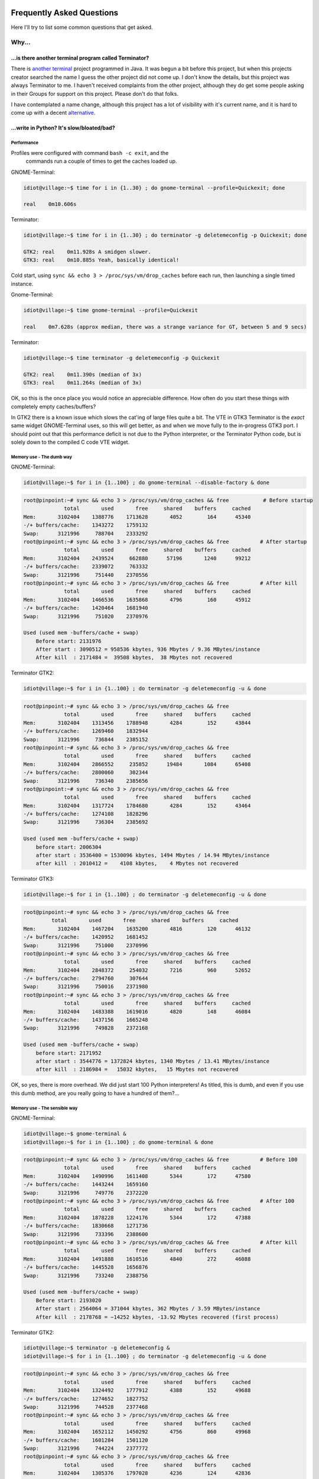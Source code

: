 .. image:: imgs/icon_faq.png
   :align: right
   :alt: Because curious cats ask clever code monkeys.

==========================
Frequently Asked Questions
==========================

Here I'll try to list some common questions that get asked.

------
Why...
------

...is there another terminal program called Terminator?
^^^^^^^^^^^^^^^^^^^^^^^^^^^^^^^^^^^^^^^^^^^^^^^^^^^^^^^

There is `another terminal`_ project programmed in Java. It was begun a
bit before this project, but when this projects creator searched the
name I guess the other project did not come up. I don't know the details,
but this project was always Terminator to me. I haven't received
complaints from the other project, although they do get some people
asking in their Groups for support on this project. Please don't do that
folks.

I have contemplated a name change, although this project has a lot of
visibility with it's current name, and it is hard to come up with a decent
`alternative`_.

.. _another terminal: https://code.google.com/p/jessies/wiki/Terminator
.. _alternative: http://gnometerminator.blogspot.com/2015/09/whats-in-name.html

...write in Python? It's slow/bloated/bad?
^^^^^^^^^^^^^^^^^^^^^^^^^^^^^^^^^^^^^^^^^^

Performance
~~~~~~~~~~~

Profiles were configured with command ``bash -c exit``, and the
 commands run a couple of times to get the caches loaded up.

GNOME-Terminal:

.. code:: console

  idiot@village:~$ time for i in {1..30} ; do gnome-terminal --profile=Quickexit; done

  real    0m10.606s

Terminator:

.. code:: console

  idiot@village:~$ time for i in {1..30} ; do terminator -g deletemeconfig -p Quickexit; done
  
  GTK2: real    0m11.928s A smidgen slower.
  GTK3: real    0m10.885s Yeah, basically identical!

Cold start, using ``sync && echo 3 > /proc/sys/vm/drop_caches`` before
each run, then launching a single timed instance.

Gnome-Terminal:

.. code:: console

  idiot@village:~$ time gnome-terminal --profile=Quickexit
  
  real    0m7.628s (approx median, there was a strange variance for GT, between 5 and 9 secs)

Terminator:

.. code:: console

  idiot@village:~$ time terminator -g deletemeconfig -p Quickexit
  
  GTK2: real    0m11.390s (median of 3x)
  GTK3: real    0m11.264s (median of 3x)

OK, so this is the once place you would notice an appreciable
difference. How often do you start these things with completely empty
caches/buffers?

In GTK2 there is a known issue which slows the cat'ing of large files
quite a bit. The VTE in GTK3 Terminator is the *exact* same widget
GNOME-Terminal uses, so this will get better, as and when we move
fully to the in-progress GTK3 port. I should point out that this
performance deficit is not due to the Python interpreter, or the
Terminator Python code, but is solely down to the compiled C code VTE
widget.

Memory use - The dumb way
~~~~~~~~~~~~~~~~~~~~~~~~~

GNOME-Terminal:

.. code:: console

    idiot@village:~$ for i in {1..100} ; do gnome-terminal --disable-factory & done

.. code:: console

    root@pinpoint:~# sync && echo 3 > /proc/sys/vm/drop_caches && free           # Before startup
                 total       used       free     shared    buffers     cached
    Mem:       3102404    1388776    1713628       4052        164      45340
    -/+ buffers/cache:    1343272    1759132
    Swap:      3121996     788704    2333292
    root@pinpoint:~# sync && echo 3 > /proc/sys/vm/drop_caches && free          # After startup
                 total       used       free     shared    buffers     cached
    Mem:       3102404    2439524     662880      57196       1240      99212
    -/+ buffers/cache:    2339072     763332
    Swap:      3121996     751440    2370556
    root@pinpoint:~# sync && echo 3 > /proc/sys/vm/drop_caches && free          # After kill
                 total       used       free     shared    buffers     cached
    Mem:       3102404    1466536    1635868       4796        160      45912
    -/+ buffers/cache:    1420464    1681940
    Swap:      3121996     751020    2370976

    Used (used mem -buffers/cache + swap)
        Before start: 2131976
        After start : 3090512 = 958536 kbytes, 936 Mbytes / 9.36 MBytes/instance
        After kill  : 2171484 =  39508 kbytes,  38 Mbytes not recovered

Terminator GTK2:

.. code:: console

    idiot@village:~$ for i in {1..100} ; do terminator -g deletemeconfig -u & done

.. code:: console

    root@pinpoint:~# sync && echo 3 > /proc/sys/vm/drop_caches && free
                 total       used       free     shared    buffers     cached
    Mem:       3102404    1313456    1788948       4284        152      43844
    -/+ buffers/cache:    1269460    1832944
    Swap:      3121996     736844    2385152
    root@pinpoint:~# sync && echo 3 > /proc/sys/vm/drop_caches && free
                 total       used       free     shared    buffers     cached
    Mem:       3102404    2866552     235852      19484       1084      65408
    -/+ buffers/cache:    2800060     302344
    Swap:      3121996     736340    2385656
    root@pinpoint:~# sync && echo 3 > /proc/sys/vm/drop_caches && free
                 total       used       free     shared    buffers     cached
    Mem:       3102404    1317724    1784680       4284        152      43464
    -/+ buffers/cache:    1274108    1828296
    Swap:      3121996     736304    2385692

    Used (used mem -buffers/cache + swap)
        before start: 2006304
        after start : 3536400 = 1530096 kbytes, 1494 Mbytes / 14.94 MBytes/instance
        after kill  : 2010412 =    4108 kbytes,    4 Mbytes not recovered

Terminator GTK3:

.. code:: console

    idiot@village:~$ for i in {1..100} ; do terminator -g deletemeconfig -u & done

.. code:: console

    root@pinpoint:~# sync && echo 3 > /proc/sys/vm/drop_caches && free
             total       used       free     shared    buffers     cached
    Mem:       3102404    1467204    1635200       4816        120      46132
    -/+ buffers/cache:    1420952    1681452
    Swap:      3121996     751000    2370996
    root@pinpoint:~# sync && echo 3 > /proc/sys/vm/drop_caches && free
                 total       used       free     shared    buffers     cached
    Mem:       3102404    2848372     254032       7216        960      52652
    -/+ buffers/cache:    2794760     307644
    Swap:      3121996     750016    2371980
    root@pinpoint:~# sync && echo 3 > /proc/sys/vm/drop_caches && free
                 total       used       free     shared    buffers     cached
    Mem:       3102404    1483388    1619016       4820        148      46084
    -/+ buffers/cache:    1437156    1665248
    Swap:      3121996     749828    2372168

    Used (used mem -buffers/cache + swap)
        before start: 2171952
        after start : 3544776 = 1372824 kbytes, 1340 Mbytes / 13.41 MBytes/instance
        after kill  : 2186984 =   15032 kbytes,   15 Mbytes not recovered

OK, so yes, there is more overhead. We did just start 100 Python
interpreters! As titled, this is dumb, and even if you use this dumb
method, are you really going to have a hundred of them?...

Memory use - The sensible way
~~~~~~~~~~~~~~~~~~~~~~~~~~~~~

GNOME-Terminal: 

.. code:: console

    idiot@village:~$ gnome-terminal &
    idiot@village:~$ for i in {1..100} ; do gnome-terminal & done

.. code:: console

    root@pinpoint:~# sync && echo 3 > /proc/sys/vm/drop_caches && free          # Before 100
                 total       used       free     shared    buffers     cached
    Mem:       3102404    1490996    1611408       5344        172      47580
    -/+ buffers/cache:    1443244    1659160
    Swap:      3121996     749776    2372220
    root@pinpoint:~# sync && echo 3 > /proc/sys/vm/drop_caches && free          # After 100
                 total       used       free     shared    buffers     cached
    Mem:       3102404    1878228    1224176       5344        172      47388
    -/+ buffers/cache:    1830668    1271736
    Swap:      3121996     733396    2388600
    root@pinpoint:~# sync && echo 3 > /proc/sys/vm/drop_caches && free          # After kill
                 total       used       free     shared    buffers     cached
    Mem:       3102404    1491888    1610516       4840        272      46088
    -/+ buffers/cache:    1445528    1656876
    Swap:      3121996     733240    2388756

    Used (used mem -buffers/cache + swap)
        Before start: 2193020
        After start : 2564064 = 371044 kbytes, 362 Mbytes / 3.59 MBytes/instance
        After kill  : 2178768 = −14252 kbytes, -13.92 Mbytes recovered (first process)
  
Terminator GTK2:

.. code:: console

    idiot@village:~$ terminator -g deletemeconfig &
    idiot@village:~$ for i in {1..100} ; do terminator -g deletemeconfig -u & done

.. code:: console

    root@pinpoint:~# sync && echo 3 > /proc/sys/vm/drop_caches && free
                 total       used       free     shared    buffers     cached
    Mem:       3102404    1324492    1777912       4388        152      49688
    -/+ buffers/cache:    1274652    1827752
    Swap:      3121996     744528    2377468
    root@pinpoint:~# sync && echo 3 > /proc/sys/vm/drop_caches && free
                 total       used       free     shared    buffers     cached
    Mem:       3102404    1652112    1450292       4756        860      49968
    -/+ buffers/cache:    1601284    1501120
    Swap:      3121996     744224    2377772
    root@pinpoint:~# sync && echo 3 > /proc/sys/vm/drop_caches && free
                 total       used       free     shared    buffers     cached
    Mem:       3102404    1305376    1797028       4236        124      42836
    -/+ buffers/cache:    1262416    1839988
    Swap:      3121996     744116    2377880

    Used (used mem -buffers/cache + swap)
        before start: 2019180
        after start : 2345508 = 326328 kbytes, 319 Mbytes / 3.16 MBytes/instance
        after kill  : 2006532 = −12648 kbytes,  -12.35 Mbytes recovered (first process)

Terminator GTK3:

    Not possible at the moment because the DBus interface still needs fixing.

So that one surprised me a bit. The fact that when using the single
process we are **more** memory efficient. Python + 100 terminals is
using <90% of the GNOME-Terminal + 100 terminals.

Some may think that this is something to do with the different version
of the VTE widget, but hang on a second. In the dumb method GTK2
Terminator used **more** memory than GTK3. Once the DBus is fixed for
GTK3 there could potentially be more savings.

"Python sucks!"
~~~~~~~~~~~~~~~

Yeah, whatever. The fact is that I'm a helluva lot more productive in
Python than I ever was, am, or will be, in C. In my totally biased
and uninformed opinion, I also think certain things are *much* easier
to get working in Python because you can iterate faster. With the
:ref:`debugging` option to run an interactive terminal you even
have the ability to try out ideas and explore the running instance
directly. Results don't get more immediate than that!

In summary
~~~~~~~~~~

It's a bit slower on startup, it takes a bit more memory, but that's
when you use the dumb method. In normal use, where you're likely to
be using the existing process to open a new window, it is for all
practical purposes as fast as the compiled GNOME-Terminal. It may
even (according to the last memory section) be a little lighter
memory wise, and more obliging about giving it back!

I didn't compare to things like xterm, because frankly we're not
aimed at the same people. Personally I'd rather have the more
extensive features saving me *lots* of time over the course of the
day when using it, than save a handful of seconds every few days
when I restart it, or worrying about an extra 5 or 10 MBytes.

-----------
How do I...
-----------

...make Terminator work like Quake style terminals?
^^^^^^^^^^^^^^^^^^^^^^^^^^^^^^^^^^^^^^^^^^^^^^^^^^^

You can get close, but it isn't a perfect recreation, as Terminator
was not designed with this in mind, but improvements are always welcome!

- Window state: Hidden
- Always on top: On
- Show on all workspaces: On
- Hide on lose focus: On
- Hide from taskbar
- Window borders: Off (use ``Alt``\ +\ ``click-drag`` and 
  ``Alt``\ +\ ``middle-click-drag`` to position and size window.)
- Set the Toggle window visibility shortcut to your preference

.. note:: It must be the first Terminator instance started, because
          at present only the first instance can bind to the Window 
          toggle.

This will give you a terminal hidden at startup that appears with a
keypress and disappears, either with another keypress, or losing focus.
It will stay on top, and appear on whichever workspace you are on.

Something that we don't have is the slide in action of a true Quake
style terminal. The terminal will simply flick into view, and flick
out of view.

.. warning:: The Hide on lose focus option is problematic at this
             time. You will probably find it very frustrating.
